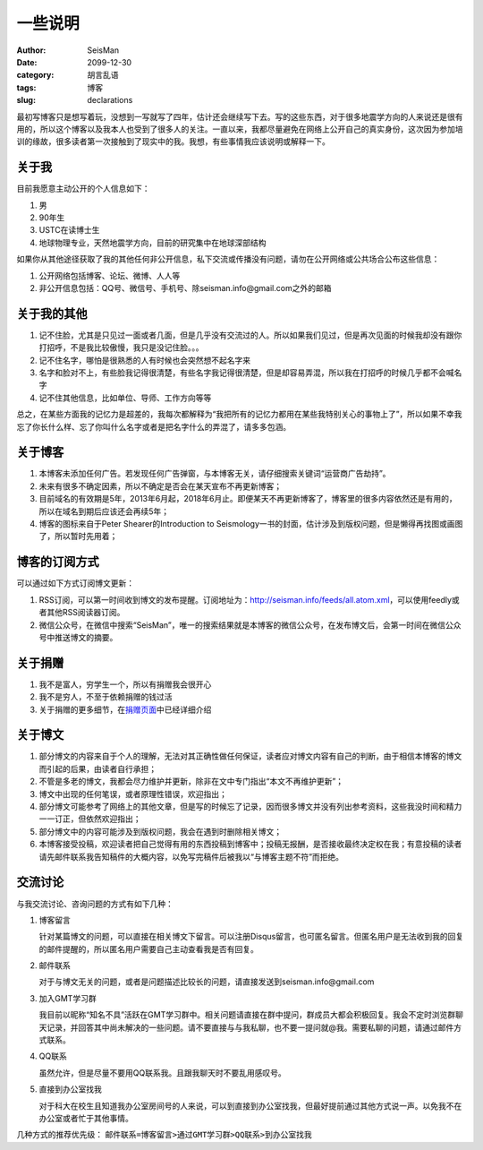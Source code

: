 一些说明
########

:author: SeisMan
:date: 2099-12-30
:category: 胡言乱语
:tags: 博客
:slug: declarations

最初写博客只是想写着玩，没想到一写就写了四年，估计还会继续写下去。写的这些东西，对于很多地震学方向的人来说还是很有用的，所以这个博客以及我本人也受到了很多人的关注。一直以来，我都尽量避免在网络上公开自己的真实身份，这次因为参加培训的缘故，很多读者第一次接触到了现实中的我。我想，有些事情我应该说明或解释一下。

关于我
======

目前我愿意主动公开的个人信息如下：

#. 男
#. 90年生
#. USTC在读博士生
#. 地球物理专业，天然地震学方向，目前的研究集中在地球深部结构

如果你从其他途径获取了我的其他任何非公开信息，私下交流或传播没有问题，请勿在公开网络或公共场合公布这些信息：

#. 公开网络包括博客、论坛、微博、人人等
#. 非公开信息包括：QQ号、微信号、手机号、除seisman.info@gmail.com之外的邮箱

关于我的其他
============

#. 记不住脸，尤其是只见过一面或者几面，但是几乎没有交流过的人。所以如果我们见过，但是再次见面的时候我却没有跟你打招呼，不是我比较傲慢，我只是没记住脸。。。
#. 记不住名字，哪怕是很熟悉的人有时候也会突然想不起名字来
#. 名字和脸对不上，有些脸我记得很清楚，有些名字我记得很清楚，但是却容易弄混，所以我在打招呼的时候几乎都不会喊名字
#. 记不住其他信息，比如单位、导师、工作方向等等

总之，在某些方面我的记忆力是超差的，我每次都解释为“我把所有的记忆力都用在某些我特别关心的事物上了”，所以如果不幸我忘了你长什么样、忘了你叫什么名字或者是把名字什么的弄混了，请多多包涵。

关于博客
========

#. 本博客未添加任何广告。若发现任何广告弹窗，与本博客无关，请仔细搜索关键词“运营商广告劫持”。
#. 未来有很多不确定因素，所以不确定是否会在某天宣布不再更新博客；
#. 目前域名的有效期是5年，2013年6月起，2018年6月止。即便某天不再更新博客了，博客里的很多内容依然还是有用的，所以在域名到期后应该还会再续5年；
#. 博客的图标来自于Peter Shearer的Introduction to Seismology一书的封面，估计涉及到版权问题，但是懒得再找图或画图了，所以暂时先用着；

博客的订阅方式
==============

可以通过如下方式订阅博文更新：

#. RSS订阅，可以第一时间收到博文的发布提醒。订阅地址为：http://seisman.info/feeds/all.atom.xml，可以使用feedly或者其他RSS阅读器订阅。
#. 微信公众号，在微信中搜索“SeisMan”，唯一的搜索结果就是本博客的微信公众号，在发布博文后，会第一时间在微信公众号中推送博文的摘要。

关于捐赠
========

#. 我不是富人，穷学生一个，所以有捐赠我会很开心
#. 我不是穷人，不至于依赖捐赠的钱过活
#. 关于捐赠的更多细节，在\ `捐赠页面 <{filename}/pages/donations.rst>`_\ 中已经详细介绍

关于博文
========

#. 部分博文的内容来自于个人的理解，无法对其正确性做任何保证，读者应对博文内容有自己的判断，由于相信本博客的博文而引起的后果，由读者自行承担；
#. 不管是多老的博文，我都会尽力维护并更新，除非在文中专门指出“本文不再维护更新”；
#. 博文中出现的任何笔误，或者原理性错误，欢迎指出；
#. 部分博文可能参考了网络上的其他文章，但是写的时候忘了记录，因而很多博文并没有列出参考资料，这些我没时间和精力一一订正，但依然欢迎指出；
#. 部分博文中的内容可能涉及到版权问题，我会在遇到时删除相关博文；
#. 本博客接受投稿，欢迎读者把自己觉得有用的东西投稿到博客中；投稿无报酬，是否接收最终决定权在我；有意投稿的读者请先邮件联系我告知稿件的大概内容，以免写完稿件后被我以“与博客主题不符”而拒绝。

交流讨论
========

与我交流讨论、咨询问题的方式有如下几种：

#. 博客留言

   针对某篇博文的问题，可以直接在相关博文下留言。可以注册Disqus留言，也可匿名留言。但匿名用户是无法收到我的回复的邮件提醒的，所以匿名用户需要自己主动查看我是否有回复。

#. 邮件联系

   对于与博文无关的问题，或者是问题描述比较长的问题，请直接发送到seisman.info@gmail.com

#. 加入GMT学习群

   我目前以昵称“知名不具”活跃在GMT学习群中。相关问题请直接在群中提问，群成员大都会积极回复。我会不定时浏览群聊天记录，并回答其中尚未解决的一些问题。请不要直接与与我私聊，也不要一提问就@我。需要私聊的问题，请通过邮件方式联系。

#. QQ联系

   虽然允许，但是尽量不要用QQ联系我。且跟我聊天时不要乱用感叹号。

#. 直接到办公室找我

   对于科大在校生且知道我办公室房间号的人来说，可以到直接到办公室找我，但最好提前通过其他方式说一声。以免我不在办公室或者忙于其他事情。

几种方式的推荐优先级： ``邮件联系=博客留言>通过GMT学习群>QQ联系>到办公室找我``
